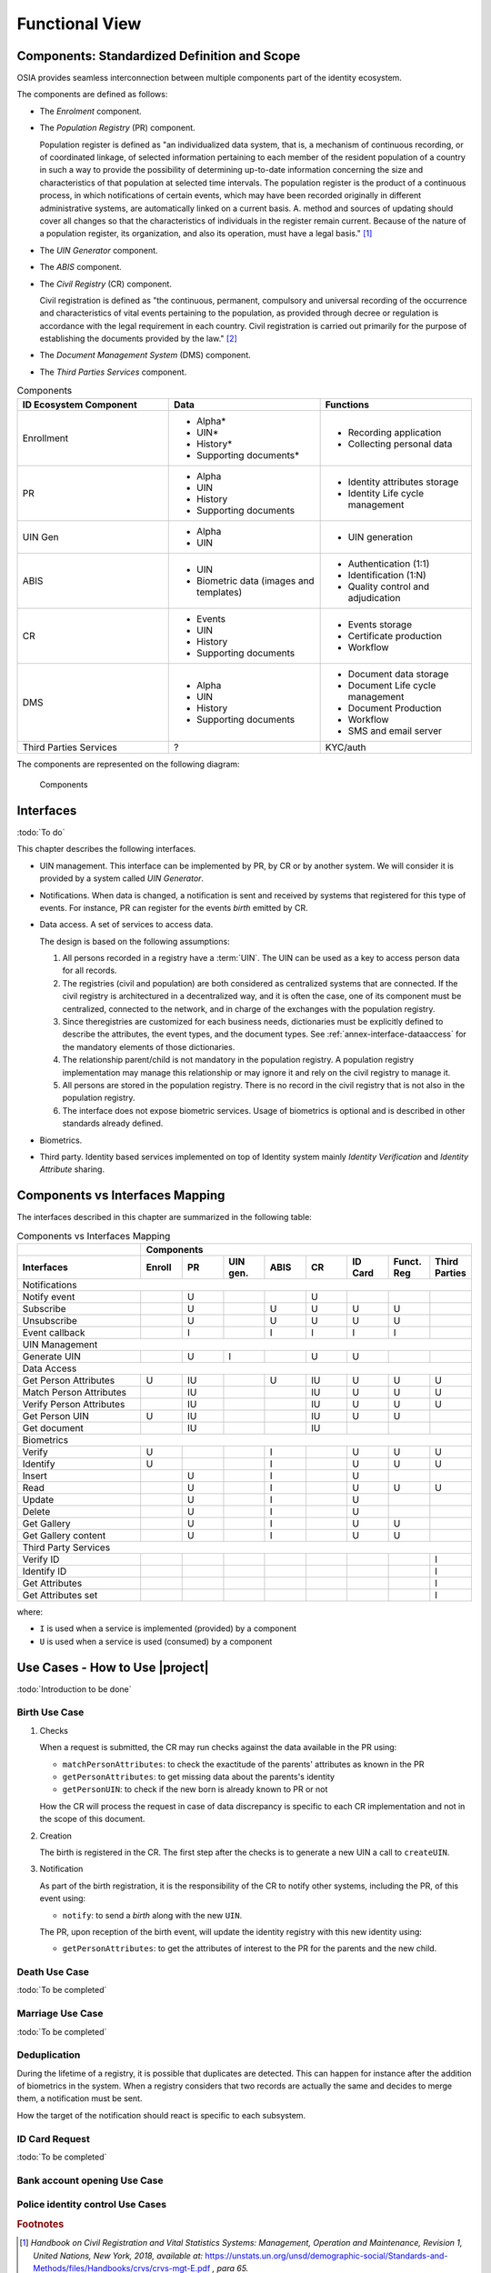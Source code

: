 
Functional View
===============

Components: Standardized Definition and Scope
---------------------------------------------

OSIA provides seamless interconnection between multiple components part of the identity ecosystem.

The components are defined as follows:

- The *Enrolment* component.
- The *Population Registry* (PR) component.

  Population register is defined as "an individualized data system, that is, a mechanism of continuous recording,
  or of coordinated linkage, of selected information pertaining to each member of the resident population
  of a country in such a way to provide the possibility of determining up-to-date information concerning
  the size and characteristics of that population at selected time intervals. The population register is
  the product of a continuous process, in which notifications of certain events, which may have been
  recorded originally in different administrative systems, are automatically linked on a current basis.
  A. method and sources of updating should cover all changes so that the characteristics of individuals in the
  register remain current. Because of the nature of a population register, its organization, and also
  its operation, must have a legal basis." [#]_


- The *UIN Generator* component.
- The *ABIS* component.
- The *Civil Registry* (CR) component.

  Civil registration is defined as "the continuous, permanent, compulsory and universal recording of the occurrence
  and characteristics of vital events pertaining to the population, as provided through decree or regulation
  is accordance with the legal requirement in each country.
  Civil registration is carried out primarily for the purpose of establishing the documents provided by the law." [#]_

- The *Document Management System* (DMS) component.
- The *Third Parties Services* component.

.. list-table:: Components
    :header-rows: 1
    :widths: 30 30 30
    

    * - ID Ecosystem Component
      - Data
      - Functions
      
    * - Enrollment
      - - Alpha*
        - UIN*
        - History*
        - Supporting documents*
      - - Recording application
        - Collecting personal data 

    * - PR
      - - Alpha
        - UIN
        - History
        - Supporting documents
      - - Identity attributes storage
        - Identity Life cycle management
        
    * - UIN Gen
      - - Alpha
        - UIN
      - - UIN generation

    * - ABIS
      - - UIN
        - Biometric data (images and templates)
      - - Authentication (1:1)
        - Identification (1:N)
        - Quality control and adjudication

    * - CR
      - - Events
        - UIN
        - History
        - Supporting documents
      - - Events storage
        - Certificate production
        - Workflow

    * - DMS
      - - Alpha
        - UIN
        - History
        - Supporting documents
      - - Document data storage
        - Document Life cycle management
        - Document Production
        - Workflow
        - SMS and email server

    * - Third Parties Services
      - ?
      - KYC/auth

The components are represented on the following diagram:

.. figure:: images/components.*
    :width: 100%

    Components
    

Interfaces
----------

:todo:`To do`

This chapter describes the following interfaces.

- UIN management. This interface can be implemented by PR, by CR or by another system. We will consider it is provided
  by a system called *UIN Generator*.
- Notifications. When data is changed, a notification is sent and received by systems that registered for
  this type of events. For instance, PR can register for the events *birth* emitted by CR.
- Data access. A set of services to access data.

  The design is based on the following assumptions:

  #. All persons recorded in a registry have a :term:`UIN`. The UIN can be used as a key to access person data for all records.
  #. The registries (civil and population) are both considered as centralized systems that are connected. If the civil registry
     is architectured in a decentralized way, and it is often the case, one of its component must be centralized, connected to
     the network, and in charge of the exchanges with the population registry.
  #. Since theregistries are customized for each business needs, dictionaries must be explicitly
     defined to describe the attributes, the event types, and the document types. See :ref:`annex-interface-dataaccess`
     for the mandatory elements of those dictionaries.
  #. The relationship parent/child is not mandatory in the population registry. A population registry implementation may
     manage this relationship or may ignore it and rely on the civil registry to manage it.
  #. All persons are stored in the population registry. There is no record in the civil registry that is not also in
     the population registry.
  #. The interface does not expose biometric services. Usage of biometrics is optional and is described in other
     standards already defined.

- Biometrics.
- Third party. Identity based services implemented on top of Identity system mainly *Identity Verification* and
  *Identity Attribute* sharing.

Components vs Interfaces Mapping
--------------------------------

The interfaces described in this chapter are summarized in the following table:

.. table:: Components vs Interfaces Mapping
    :class: longtable
    :widths: 30 10 10 10 10 10 10 10 10
    
    =========================== ======= ======= =========== ======= ======= =========== =========== =======
    ..                          **Components**
    --------------------------- ---------------------------------------------------------------------------
    **Interfaces**              Enroll  PR      UIN gen.    ABIS    CR      ID Card     Funct. Reg  Third Parties
    =========================== ======= ======= =========== ======= ======= =========== =========== =======
    Notifications
    -------------------------------------------------------------------------------------------------------
    Notify event                        U                           U
    Subscribe                           U                   U       U       U           U
    Unsubscribe                         U                   U       U       U           U
    Event callback                      I                   I       I       I           I
    --------------------------- ------- ------- ----------- ------- ------- ----------- ----------- -------
    UIN Management
    -------------------------------------------------------------------------------------------------------
    Generate UIN                        U       I                   U       U
    --------------------------- ------- ------- ----------- ------- ------- ----------- ----------- -------
    Data Access
    -------------------------------------------------------------------------------------------------------
    Get Person Attributes       U       IU                  U       IU      U           U           U
    Match Person Attributes             IU                          IU      U           U           U
    Verify Person Attributes            IU                          IU      U           U           U
    Get Person UIN              U       IU                          IU      U           U
    Get document                        IU                          IU
    --------------------------- ------- ------- ----------- ------- ------- ----------- ----------- -------
    Biometrics
    -------------------------------------------------------------------------------------------------------
    Verify                      U                           I               U           U           U
    Identify                    U                           I               U           U           U
    Insert                              U                   I               U
    Read                                U                   I               U           U           U
    Update                              U                   I               U
    Delete                              U                   I               U
    Get Gallery                         U                   I               U           U
    Get Gallery content                 U                   I               U           U
    --------------------------- ------- ------- ----------- ------- ------- ----------- ----------- -------
    Third Party Services
    -------------------------------------------------------------------------------------------------------
    Verify ID                                                                                       I
    Identify ID                                                                                     I
    Get Attributes                                                                                  I
    Get Attributes set                                                                              I
    =========================== ======= ======= =========== ======= ======= =========== =========== =======

where:

- ``I`` is used when a service is implemented (provided) by a component
- ``U`` is used when a service is used (consumed) by a component

Use Cases - How to Use |project|
--------------------------------

:todo:`Introduction to be done`

Birth Use Case
""""""""""""""

.. uml::
    :caption: Birth Use Case
    :scale: 50%

    !include "skin.iwsd"
    hide footbox
    actor "Mother or Father" as parent
    participant "CR" as CR
    participant "PR" as PR
    participant "UIN Generator" as UINGen
    
    parent -> CR
    activate parent
    activate CR
    
    group 1. Checks
        CR -> PR: matchPersonAttributes(mother attributes)
        CR -> PR: matchPersonAttributes(father attributes)
        CR -> PR: getPersonAttributes(mother)
        CR -> PR: getPersonAttributes(father)
        CR -> PR: getPersonUIN(new born attributes)
        CR -> CR: Additional checks
    end
    
    group 2. Creation
        CR -> UINGen: createUIN()
        CR -> CR
        note right: register the birth

        CR -->> parent: certificate
        destroy parent
    end
    
    group 3. Notification
        CR ->> PR: notify(birth,UIN)
        deactivate CR

        ...
        
        PR -> CR: getPersonAttributes(new born)
        activate PR
        PR -> CR: getPersonAttributes(mother)
        PR -> CR: getPersonAttributes(father)
        PR -> PR
        note right: create/update identities
        deactivate PR
    end
  
1. Checks

   When a request is submitted, the CR may run checks against the data available in the PR using:

   - ``matchPersonAttributes``: to check the exactitude of the parents' attributes as known in the PR
   - ``getPersonAttributes``: to get missing data about the parents's identity
   - ``getPersonUIN``: to check if the new born is already known to PR or not

   How the CR will process the request in case of data discrepancy is specific to each CR implementation
   and not in the scope of this document.

2. Creation

   The birth is registered in the CR. The first step after the checks is to generate a new UIN
   a call to ``createUIN``.
    
3. Notification

   As part of the birth registration, it is the responsibility of the CR to notify other systems, including the PR,
   of this event using:
   
   - ``notify``: to send a *birth* along with the new ``UIN``.
   
   The PR, upon reception of the birth event, will update the identity registry with this new identity using:
    
   - ``getPersonAttributes``: to get the attributes of interest to the PR for the parents and the new child.

Death Use Case
""""""""""""""

:todo:`To be completed`

Marriage Use Case
"""""""""""""""""

:todo:`To be completed`

Deduplication
"""""""""""""

During the lifetime of a registry, it is possible that duplicates are detected. This can happen for instance
after the addition of biometrics in the system. When a registry considers that two records are actually the same
and decides to merge them, a notification must be sent.

.. uml::
    :caption: Deduplication Use Case
    :scale: 50%

    !include "skin.iwsd"
    hide footbox
    participant "PR" as PR
    participant "CR" as CR

    PR -> PR: deduplicate()
    activate PR

    PR ->> CR: notify(duplicate,[UIN])
    deactivate PR

    ...

    CR -> PR: getPersonAttributes(UIN)
    activate CR
    activate PR
    CR -> CR: merge()
    deactivate PR
    note right: merge/register duplicate
    deactivate CR
  
How the target of the notification should react is specific to each subsystem.

ID Card Request
"""""""""""""""

:todo:`To be completed`


Bank account opening Use Case
"""""""""""""""""""""""""""""

.. uml::
    :caption: Bank account opening Use Case
    :scale: 50%

    !include "skin.iwsd"
    hide footbox
    actor "Citizen" as citizen
    actor "Bank attendant" as bank
    participant "Third Party" as usage
    participant "PR" as PR
    
    citizen -> bank : Go to agency
    activate citizen
    activate bank
    
    group 1. Verify Identity
        citizen -> bank : UIN + Biometrics
        deactivate citizen
        activate usage
        bank -> usage : verifyIdentity(UIN, biometric or civil data or credential)
        usage -> bank : Y/N
        bank -> bank  : create account for UIN
    end
    group 2. Get certified Attributes
        bank -> usage : getAttributeSet (UIN, attribute set name)
        usage -> PR : getPersonAttributes(UIN)
        usage -> bank : List of attributes values
        note right: fill-in attributes in bank account
    end
    deactivate citizen
    deactivate bank

 
Police identity control Use Cases
"""""""""""""""""""""""""""""""""

.. uml::
    :caption: Collaborative identity control
    :scale: 50%

    !include "skin.iwsd"
    hide footbox
    actor "Citizen" as citizen
    actor "Policeman" as police
    participant "Third Party" as usage
    participant "ABIS" as ABIS
    participant "PR" as PR

    citizen -> police : Show ID card
    citizen -> police : Capture fingerprint
    activate citizen
    activate police

    group 1. Verify Identity
        citizen -> police : UIN + Biometrics
        deactivate citizen
        activate usage
        police -> usage : verifyIdentity(UIN, biometric or civil data or credential)
        usage -> police : Y/N
    end
    group 2. Show corresponding attributes
        police -> usage : getAttributeSet (UIN1, attribute set name)
        usage -> PR : getPersonAttributes(UIN1)
        usage -> police : List of attributes values
        police -> usage : getAttributeSet (UIN2, attribute set name)
        usage -> PR : getPersonAttributes(UIN2)
        usage -> police : List of attributes values
        police -> usage : getAttributeSet (UIN3, attribute set name)
        usage -> PR : getPersonAttributes(UIN3)
        usage -> police : List of attributes values
        note right: display attributes for each candidates
    end

.. uml::
    :caption: Non collaborative identity control
    :scale: 50%

    !include "skin.iwsd"
    hide footbox
    actor "Citizen" as citizen
    actor "Policeman" as police
    participant "Third Party" as usage
    participant "ABIS" as ABIS
    participant "PR" as PR

    citizen -> police : Show ID card
    citizen -> police : Capture fingerprint
    activate citizen
    activate police

    group 1. Verify Identity
        citizen -> police : UIN + Biometrics
        deactivate citizen
        activate usage
        police -> usage : verifyIdentity(UIN, biometric or civil data or credential)
        usage -> police : Y/N
    end
    group 2. Show corresponding attributes
        police -> usage : getAttributeSet (UIN1, attribute set name)
        usage -> PR : getPersonAttributes(UIN1)
        usage -> police : List of attributes values
        police -> usage : getAttributeSet (UIN2, attribute set name)
        usage -> PR : getPersonAttributes(UIN2)
        usage -> police : List of attributes values
        police -> usage : getAttributeSet (UIN3, attribute set name)
        usage -> PR : getPersonAttributes(UIN3)
        usage -> police : List of attributes values
        note right: display attributes for each candidates
    end

.. rubric:: Footnotes

.. [#] *Handbook on Civil Registration and Vital Statistics Systems: Management, Operation and Maintenance,
   Revision 1, United Nations, New York, 2018, available at:*
   https://unstats.un.org/unsd/demographic-social/Standards-and-Methods/files/Handbooks/crvs/crvs-mgt-E.pdf *, para 65.*

.. [#] *Principles and Recommendations for a Vital Statistics System, United Nations publication
   Sales Number E.13.XVII.10, New York, 2014, paragraph 279*

